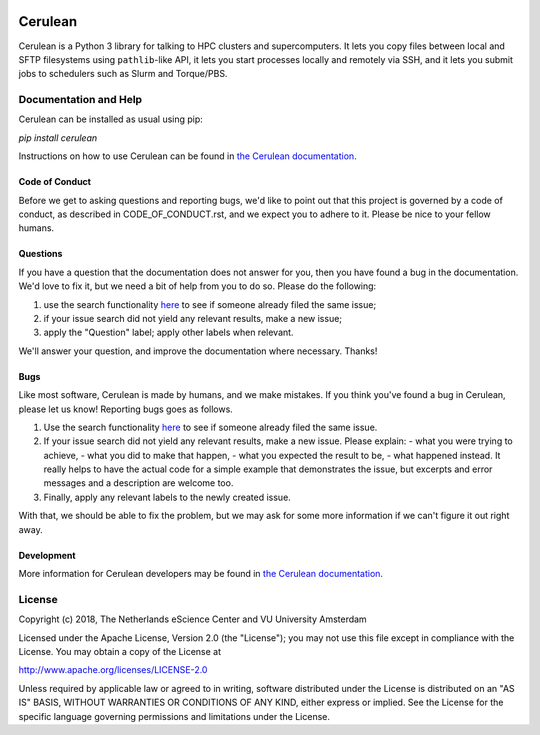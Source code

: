 .. image:: https://readthedocs.org/projects/cerulean/badge/?version=latest
    :target: https://cerulean.readthedocs.io/en/latest/?badge=latest
        :alt: Documentation Build Status

.. image:: https://api.travis-ci.org/MD-Studio/cerulean.svg?branch=develop
    :target: https://travis-ci.org/MD-Studio/cerulean
    :alt: Build Status

.. image:: https://api.codacy.com/project/badge/Grade/d4e477891b6d452589c94e2164cf6d7e
    :target: https://www.codacy.com/app/LourensVeen/cerulean
    :alt: Codacy Grade

.. image:: https://requires.io/github/MD-Studio/cerulean/requirements.svg?branch=develop
    :target: https://requires.io/github/MD-Studio/cerulean/requirements/?branch=develop
    :alt: Requirements Status

################################################################################
Cerulean
################################################################################

Cerulean is a Python 3 library for talking to HPC clusters and supercomputers.
It lets you copy files between local and SFTP filesystems using ``pathlib``-like
API, it lets you start processes locally and remotely via SSH, and it lets you
submit jobs to schedulers such as Slurm and Torque/PBS.

Documentation and Help
**********************

Cerulean can be installed as usual using pip:

`pip install cerulean`

Instructions on how to use Cerulean can be found in `the Cerulean documentation
<https://cerulean.readthedocs.io>`_.

Code of Conduct
---------------

Before we get to asking questions and reporting bugs, we'd like to point out
that this project is governed by a code of conduct, as described in
CODE_OF_CONDUCT.rst, and we expect you to adhere to it. Please be nice to your
fellow humans.

Questions
---------

If you have a question that the documentation does not answer for you, then you
have found a bug in the documentation. We'd love to fix it, but we need a bit of
help from you to do so. Please do the following:

#. use the search functionality `here
   <https://github.com/MD-Studio/cerulean/issues>`__
   to see if someone already filed the same issue;
#. if your issue search did not yield any relevant results, make a new
   issue;
#. apply the "Question" label; apply other labels when relevant.

We'll answer your question, and improve the documentation where necessary.
Thanks!

Bugs
----

Like most software, Cerulean is made by humans, and we make mistakes. If you
think you've found a bug in Cerulean, please let us know! Reporting bugs goes as
follows.

#. Use the search functionality `here
   <https://github.com/yatiml/yatiml/issues>`_
   to see if someone already filed the same issue.
#. If your issue search did not yield any relevant results, make a new issue.
   Please explain:
   - what you were trying to achieve,
   - what you did to make that happen,
   - what you expected the result to be,
   - what happened instead.
   It really helps to have the actual code for a simple example that
   demonstrates the issue, but excerpts and error messages and a
   description are welcome too.
#. Finally, apply any relevant labels to the newly created issue.

With that, we should be able to fix the problem, but we may ask for some more
information if we can't figure it out right away.

Development
-----------

More information for Cerulean developers may be found in `the Cerulean
documentation <https://cerulean.readthedocs.io>`_.

License
*******

Copyright (c) 2018, The Netherlands eScience Center and VU University Amsterdam

Licensed under the Apache License, Version 2.0 (the "License");
you may not use this file except in compliance with the License.
You may obtain a copy of the License at

http://www.apache.org/licenses/LICENSE-2.0

Unless required by applicable law or agreed to in writing, software
distributed under the License is distributed on an "AS IS" BASIS,
WITHOUT WARRANTIES OR CONDITIONS OF ANY KIND, either express or implied.
See the License for the specific language governing permissions and
limitations under the License.
